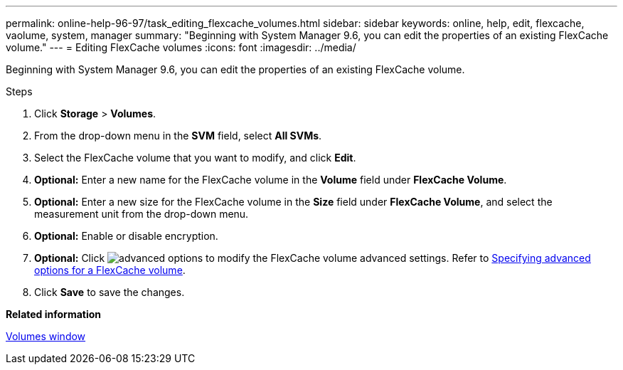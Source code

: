 ---
permalink: online-help-96-97/task_editing_flexcache_volumes.html
sidebar: sidebar
keywords: online, help, edit, flexcache, vaolume, system, manager
summary: "Beginning with System Manager 9.6, you can edit the properties of an existing FlexCache volume."
---
= Editing FlexCache volumes
:icons: font
:imagesdir: ../media/

[.lead]
Beginning with System Manager 9.6, you can edit the properties of an existing FlexCache volume.

.Steps

. Click *Storage* > *Volumes*.
. From the drop-down menu in the *SVM* field, select *All SVMs*.
. Select the FlexCache volume that you want to modify, and click *Edit*.
. *Optional:* Enter a new name for the FlexCache volume in the *Volume* field under *FlexCache Volume*.
. *Optional:* Enter a new size for the FlexCache volume in the *Size* field under *FlexCache Volume*, and select the measurement unit from the drop-down menu.
. *Optional:* Enable or disable encryption.
. *Optional:* Click image:../media/advanced_options.gif[] to modify the FlexCache volume advanced settings. Refer to link:task_specifying_advanced_options_for_flexcache_volume.html[Specifying advanced options for a FlexCache volume].
. Click *Save* to save the changes.

*Related information*

xref:reference_volumes_window.adoc[Volumes window]
